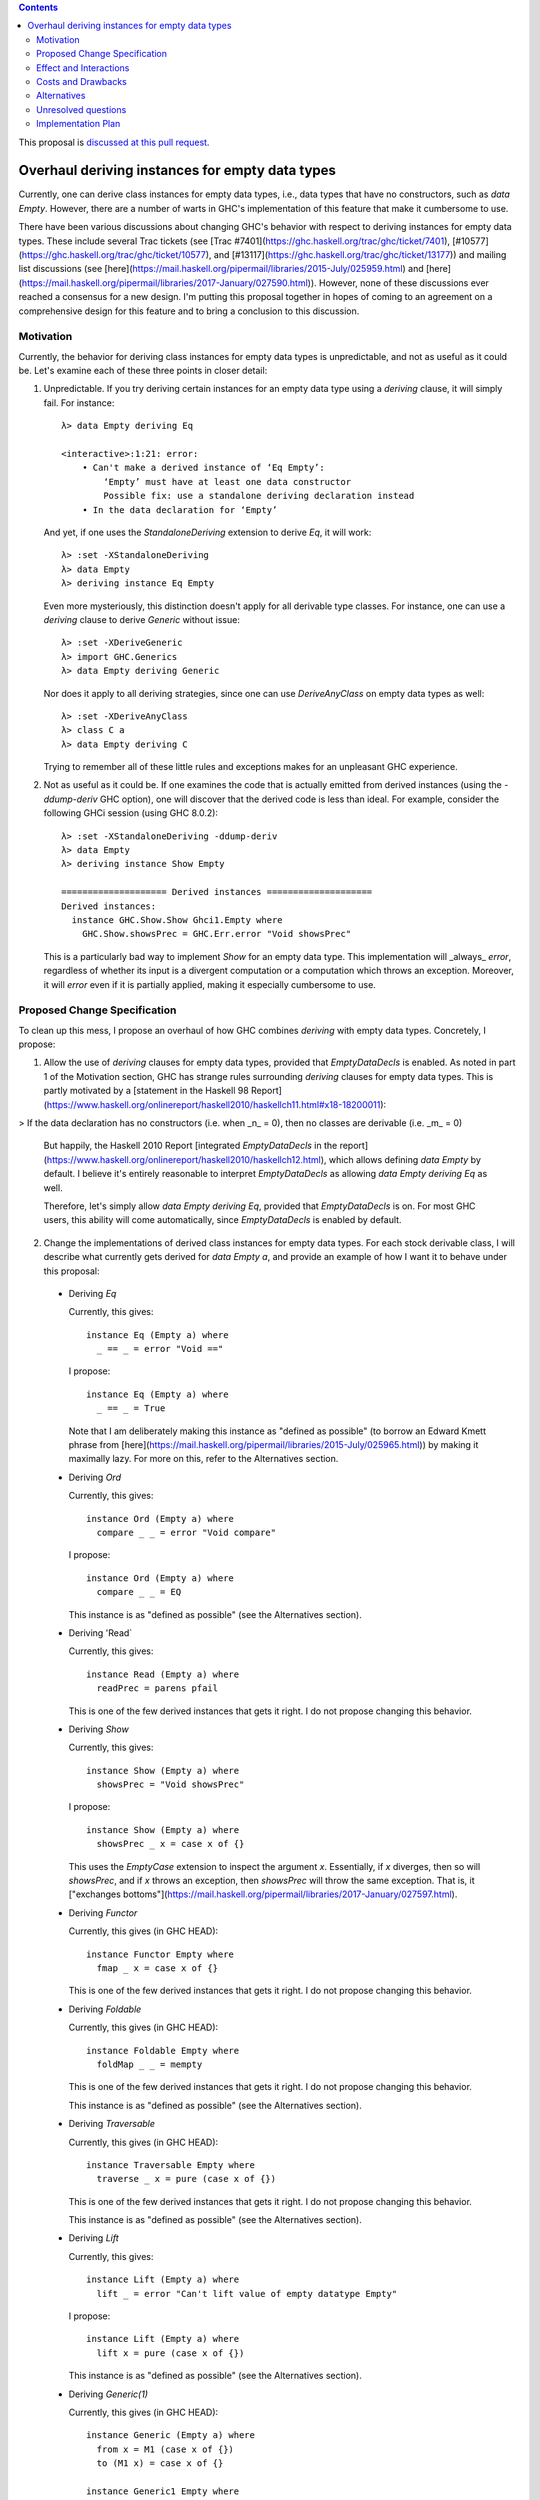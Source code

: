 .. proposal-number:: Leave blank. This will be filled in when the proposal is
                     accepted.

.. trac-ticket:: Leave blank. This will eventually be filled with the Trac
                 ticket number which will track the progress of the
                 implementation of the feature.

.. implemented:: Leave blank. This will be filled in with the first GHC version which
                 implements the described feature.

.. highlight:: haskell

.. contents::

This proposal is `discussed at this pull request <https://github.com/ghc-proposals/ghc-proposals/pull/63>`_.

Overhaul deriving instances for empty data types
================================================

Currently, one can derive class instances for empty data types, i.e., data types that have no constructors, such as `data Empty`. However, there are a number of warts in GHC's implementation of this feature that make it cumbersome to use.

There have been various discussions about changing GHC's behavior with respect to deriving instances for empty data types. These include several Trac tickets (see [Trac #7401](https://ghc.haskell.org/trac/ghc/ticket/7401), [#10577](https://ghc.haskell.org/trac/ghc/ticket/10577), and [#13117](https://ghc.haskell.org/trac/ghc/ticket/13177)) and mailing list discussions (see [here](https://mail.haskell.org/pipermail/libraries/2015-July/025959.html) and [here](https://mail.haskell.org/pipermail/libraries/2017-January/027590.html)). However, none of these discussions ever reached a consensus for a new design. I'm putting this proposal together in hopes of coming to an agreement on a comprehensive design for this feature and to bring a conclusion to this discussion.


Motivation
------------
Currently, the behavior for deriving class instances for empty data types is unpredictable, and not as useful as it could be. Let's examine each of these three points in closer detail:

1. Unpredictable. If you try deriving certain instances for an empty data type using a `deriving` clause, it will simply fail. For instance: ::

       λ> data Empty deriving Eq
       
       <interactive>:1:21: error:
           • Can't make a derived instance of ‘Eq Empty’:
               ‘Empty’ must have at least one data constructor
               Possible fix: use a standalone deriving declaration instead
           • In the data declaration for ‘Empty’

   And yet, if one uses the `StandaloneDeriving` extension to derive `Eq`, it will work: ::

       λ> :set -XStandaloneDeriving
       λ> data Empty
       λ> deriving instance Eq Empty

   Even more mysteriously, this distinction doesn't apply for all derivable type classes. For instance, one can use a `deriving` clause to derive `Generic` without issue: ::

       λ> :set -XDeriveGeneric
       λ> import GHC.Generics
       λ> data Empty deriving Generic

   Nor does it apply to all deriving strategies, since one can use `DeriveAnyClass` on empty data types as well: ::

       λ> :set -XDeriveAnyClass
       λ> class C a
       λ> data Empty deriving C

   Trying to remember all of these little rules and exceptions makes for an unpleasant GHC experience.

2. Not as useful as it could be. If one examines the code that is actually emitted from derived instances (using the `-ddump-deriv` GHC option), one will discover that the derived code is less than ideal. For example, consider the following GHCi session (using GHC 8.0.2): ::

       λ> :set -XStandaloneDeriving -ddump-deriv
       λ> data Empty
       λ> deriving instance Show Empty
       
       ==================== Derived instances ====================
       Derived instances:
         instance GHC.Show.Show Ghci1.Empty where
           GHC.Show.showsPrec = GHC.Err.error "Void showsPrec"

   This is a particularly bad way to implement `Show` for an empty data type. This implementation will _always_ `error`, regardless of whether its input is a divergent computation or a computation which throws an exception. Moreover, it will `error` even if it is partially applied, making it especially cumbersome to use.

Proposed Change Specification
-----------------------------
To clean up this mess, I propose an overhaul of how GHC combines `deriving`
with empty data types. Concretely, I propose:

1. Allow the use of `deriving` clauses for empty data types, provided that `EmptyDataDecls` is enabled. As noted in part 1 of the Motivation section, GHC has strange rules surrounding `deriving` clauses for empty data types. This is partly motivated by a [statement in the Haskell 98 Report](https://www.haskell.org/onlinereport/haskell2010/haskellch11.html#x18-18200011):

> If the data declaration has no constructors (i.e. when _n_ = 0), then no classes are derivable (i.e. _m_ = 0)

   But happily, the Haskell 2010 Report [integrated `EmptyDataDecls` in the report](https://www.haskell.org/onlinereport/haskell2010/haskellch12.html), which allows defining `data Empty` by default. I believe it's entirely reasonable to interpret `EmptyDataDecls` as allowing `data Empty deriving Eq` as well.

   Therefore, let's simply allow `data Empty deriving Eq`, provided that `EmptyDataDecls` is on. For most GHC users, this ability will come automatically, since `EmptyDataDecls` is enabled by default.

2. Change the implementations of derived class instances for empty data types. For each stock derivable class, I will describe what currently gets derived for `data Empty a`, and provide an example of how I want it to behave under this proposal:

  * Deriving `Eq`

    Currently, this gives: ::

        instance Eq (Empty a) where
          _ == _ = error "Void =="

    I propose: ::

        instance Eq (Empty a) where
          _ == _ = True

    Note that I am deliberately making this instance as "defined as possible" (to borrow an Edward Kmett phrase from [here](https://mail.haskell.org/pipermail/libraries/2015-July/025965.html)) by making it maximally lazy. For more on this, refer to the Alternatives section.

  * Deriving `Ord`

    Currently, this gives: ::

        instance Ord (Empty a) where
          compare _ _ = error "Void compare"

    I propose: ::

        instance Ord (Empty a) where
          compare _ _ = EQ

    This instance is as "defined as possible" (see the Alternatives section).

  * Deriving 'Read`

    Currently, this gives: ::

        instance Read (Empty a) where
          readPrec = parens pfail

    This is one of the few derived instances that gets it right. I do not propose changing this behavior.

  * Deriving `Show`

    Currently, this gives: ::

        instance Show (Empty a) where
          showsPrec = "Void showsPrec"

    I propose: ::

        instance Show (Empty a) where
          showsPrec _ x = case x of {}

    This uses the `EmptyCase` extension to inspect the argument `x`. Essentially, if `x` diverges, then so will `showsPrec`, and if `x` throws an exception, then `showsPrec` will throw the same exception. That is, it ["exchanges bottoms"](https://mail.haskell.org/pipermail/libraries/2017-January/027597.html).

  * Deriving `Functor`

    Currently, this gives (in GHC HEAD): ::

        instance Functor Empty where
          fmap _ x = case x of {}

    This is one of the few derived instances that gets it right. I do not propose changing this behavior.

  * Deriving `Foldable`

    Currently, this gives (in GHC HEAD): ::

        instance Foldable Empty where
          foldMap _ _ = mempty

    This is one of the few derived instances that gets it right. I do not propose changing this behavior.

    This instance is as "defined as possible" (see the Alternatives section).

  * Deriving `Traversable`

    Currently, this gives (in GHC HEAD): ::

        instance Traversable Empty where
          traverse _ x = pure (case x of {})

    This is one of the few derived instances that gets it right. I do not propose changing this behavior.

    This instance is as "defined as possible" (see the Alternatives section).

  * Deriving `Lift`

    Currently, this gives: ::

        instance Lift (Empty a) where
          lift _ = error "Can't lift value of empty datatype Empty"

    I propose: ::

        instance Lift (Empty a) where
          lift x = pure (case x of {})

    This instance is as "defined as possible" (see the Alternatives section).

  * Deriving `Generic(1)`

    Currently, this gives (in GHC HEAD): ::

        instance Generic (Empty a) where
          from x = M1 (case x of {})
          to (M1 x) = case x of {}
        
        instance Generic1 Empty where
          from1 x = M1 (case x of {})
          to1 (M1 x) = case x of {}

    These are some of the few derived instances that get it right. I do not propose changing this behavior.

    These instances are as "defined as possible" (see the Alternatives section).

  * Deriving `Data`

    Current, this gives: ::

        instance Data a => Data (Empty a) where
          gfoldl _ _ _ = error "Void gfoldl"
          gunfold k z c = case constrIndex c of {}
          toConstr _ = error "Void toConstr"
          dataTypeOf _ = mkDataType "Empty" []
          dataCast1 f = gcast1 f

    I propose: ::

        instance Data a => Data (Empty a) where
          gfoldl _ x = case x of {}
          gunfold k z c = case constrIndex c of {}
          toConstr x = case x of {}
          dataTypeOf _ = mkDataType "Empty" []
          dataCast1 f = gcast1 f

Effect and Interactions
-----------------------
These changes would provide a consistent, predicatable, and useful design for derived instances for empty data types.

This proposed change wouldn't affect many other language features, as `deriving` is a somewhat isolated feature, being something which simply generates other code.


Costs and Drawbacks
-------------------
This would change the semantics of some current derived instances for empty data types, but in a very slight (and benign way). Current code that derives instances for empty data types might no longer crash at runtime (e.g., derived `Eq` instances would now return `True` instead of `error`ing) or begin to diverge instead of `error`ing (e.g., derived `Show` instances). But this would be a very simple change to accommodate.


Alternatives
------------
When deciding how to implement derived code for empty data types, I deliberately adopted the principle of making the instances as "defined as possible". For instance, I chose to derive `Eq` for `data Void` like so: ::

    instance Eq Void where
      _ == _ = True

And not like this: ::

    instance Eq Void where
      x == !_ = case x of {}

While the latter implementation typechecks, I don't believe it is what we want for a derived instance. Edward Kmett puts his argument forth for the former behavior [here](https://mail.haskell.org/pipermail/libraries/2015-July/025965.html):

> We rather deliberately made them [the `Eq` and `Ord` instances for `Void`] as "defined as possible" back in 2012 after a very long discussion in which the pendulum swung the other way using a few examples where folks tied knots with fixed points to get inhabitants of `Void` and it was less consistent to rule them out than it was to define equality on `⊥` to be `True`.
> 
> I'd challenge that nothing is gained by making these combinators strict in
their arguments.

An additional viewpoint in favor of the former instance is put forth by Erik Hesselink:

> The [former] `Eq Void` instance is very useful for structures with a type
parameter instantiated to `Void`. You might still want to compare these
for equality, but that needs an `Eq` instance for `Void`.

Therefore, I have adopted the same principle for other derived instances (for `Ord`, `Foldable`, `Traversable`, `Lift`, `Generic`, and `Generic1`). By being maximally lazy as in the former `Eq` instance, we allow more useful programs to be run, whereas they would diverge with the latter `Eq` instance.

Unresolved questions
--------------------
None at the moment.


Implementation Plan
-------------------
I volunteer to implement.

